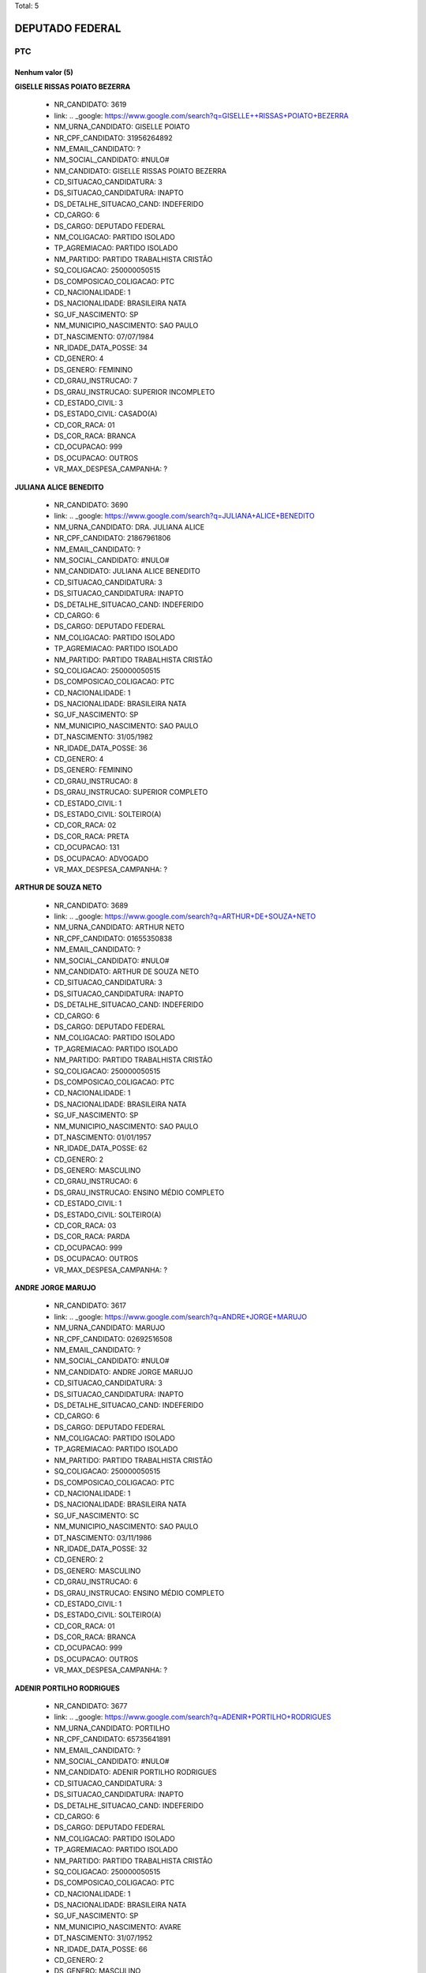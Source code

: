 Total: 5

DEPUTADO FEDERAL
================

PTC
---

Nenhum valor (5)
........

**GISELLE  RISSAS POIATO BEZERRA**

  - NR_CANDIDATO: 3619
  - link: .. _google: https://www.google.com/search?q=GISELLE++RISSAS+POIATO+BEZERRA
  - NM_URNA_CANDIDATO: GISELLE POIATO
  - NR_CPF_CANDIDATO: 31956264892
  - NM_EMAIL_CANDIDATO: ?
  - NM_SOCIAL_CANDIDATO: #NULO#
  - NM_CANDIDATO: GISELLE  RISSAS POIATO BEZERRA
  - CD_SITUACAO_CANDIDATURA: 3
  - DS_SITUACAO_CANDIDATURA: INAPTO
  - DS_DETALHE_SITUACAO_CAND: INDEFERIDO
  - CD_CARGO: 6
  - DS_CARGO: DEPUTADO FEDERAL
  - NM_COLIGACAO: PARTIDO ISOLADO
  - TP_AGREMIACAO: PARTIDO ISOLADO
  - NM_PARTIDO: PARTIDO TRABALHISTA CRISTÃO
  - SQ_COLIGACAO: 250000050515
  - DS_COMPOSICAO_COLIGACAO: PTC
  - CD_NACIONALIDADE: 1
  - DS_NACIONALIDADE: BRASILEIRA NATA
  - SG_UF_NASCIMENTO: SP
  - NM_MUNICIPIO_NASCIMENTO: SAO PAULO
  - DT_NASCIMENTO: 07/07/1984
  - NR_IDADE_DATA_POSSE: 34
  - CD_GENERO: 4
  - DS_GENERO: FEMININO
  - CD_GRAU_INSTRUCAO: 7
  - DS_GRAU_INSTRUCAO: SUPERIOR INCOMPLETO
  - CD_ESTADO_CIVIL: 3
  - DS_ESTADO_CIVIL: CASADO(A)
  - CD_COR_RACA: 01
  - DS_COR_RACA: BRANCA
  - CD_OCUPACAO: 999
  - DS_OCUPACAO: OUTROS
  - VR_MAX_DESPESA_CAMPANHA: ?


**JULIANA ALICE BENEDITO**

  - NR_CANDIDATO: 3690
  - link: .. _google: https://www.google.com/search?q=JULIANA+ALICE+BENEDITO
  - NM_URNA_CANDIDATO: DRA. JULIANA ALICE
  - NR_CPF_CANDIDATO: 21867961806
  - NM_EMAIL_CANDIDATO: ?
  - NM_SOCIAL_CANDIDATO: #NULO#
  - NM_CANDIDATO: JULIANA ALICE BENEDITO
  - CD_SITUACAO_CANDIDATURA: 3
  - DS_SITUACAO_CANDIDATURA: INAPTO
  - DS_DETALHE_SITUACAO_CAND: INDEFERIDO
  - CD_CARGO: 6
  - DS_CARGO: DEPUTADO FEDERAL
  - NM_COLIGACAO: PARTIDO ISOLADO
  - TP_AGREMIACAO: PARTIDO ISOLADO
  - NM_PARTIDO: PARTIDO TRABALHISTA CRISTÃO
  - SQ_COLIGACAO: 250000050515
  - DS_COMPOSICAO_COLIGACAO: PTC
  - CD_NACIONALIDADE: 1
  - DS_NACIONALIDADE: BRASILEIRA NATA
  - SG_UF_NASCIMENTO: SP
  - NM_MUNICIPIO_NASCIMENTO: SAO PAULO
  - DT_NASCIMENTO: 31/05/1982
  - NR_IDADE_DATA_POSSE: 36
  - CD_GENERO: 4
  - DS_GENERO: FEMININO
  - CD_GRAU_INSTRUCAO: 8
  - DS_GRAU_INSTRUCAO: SUPERIOR COMPLETO
  - CD_ESTADO_CIVIL: 1
  - DS_ESTADO_CIVIL: SOLTEIRO(A)
  - CD_COR_RACA: 02
  - DS_COR_RACA: PRETA
  - CD_OCUPACAO: 131
  - DS_OCUPACAO: ADVOGADO
  - VR_MAX_DESPESA_CAMPANHA: ?


**ARTHUR DE SOUZA NETO**

  - NR_CANDIDATO: 3689
  - link: .. _google: https://www.google.com/search?q=ARTHUR+DE+SOUZA+NETO
  - NM_URNA_CANDIDATO: ARTHUR NETO
  - NR_CPF_CANDIDATO: 01655350838
  - NM_EMAIL_CANDIDATO: ?
  - NM_SOCIAL_CANDIDATO: #NULO#
  - NM_CANDIDATO: ARTHUR DE SOUZA NETO
  - CD_SITUACAO_CANDIDATURA: 3
  - DS_SITUACAO_CANDIDATURA: INAPTO
  - DS_DETALHE_SITUACAO_CAND: INDEFERIDO
  - CD_CARGO: 6
  - DS_CARGO: DEPUTADO FEDERAL
  - NM_COLIGACAO: PARTIDO ISOLADO
  - TP_AGREMIACAO: PARTIDO ISOLADO
  - NM_PARTIDO: PARTIDO TRABALHISTA CRISTÃO
  - SQ_COLIGACAO: 250000050515
  - DS_COMPOSICAO_COLIGACAO: PTC
  - CD_NACIONALIDADE: 1
  - DS_NACIONALIDADE: BRASILEIRA NATA
  - SG_UF_NASCIMENTO: SP
  - NM_MUNICIPIO_NASCIMENTO: SAO PAULO
  - DT_NASCIMENTO: 01/01/1957
  - NR_IDADE_DATA_POSSE: 62
  - CD_GENERO: 2
  - DS_GENERO: MASCULINO
  - CD_GRAU_INSTRUCAO: 6
  - DS_GRAU_INSTRUCAO: ENSINO MÉDIO COMPLETO
  - CD_ESTADO_CIVIL: 1
  - DS_ESTADO_CIVIL: SOLTEIRO(A)
  - CD_COR_RACA: 03
  - DS_COR_RACA: PARDA
  - CD_OCUPACAO: 999
  - DS_OCUPACAO: OUTROS
  - VR_MAX_DESPESA_CAMPANHA: ?


**ANDRE JORGE MARUJO**

  - NR_CANDIDATO: 3617
  - link: .. _google: https://www.google.com/search?q=ANDRE+JORGE+MARUJO
  - NM_URNA_CANDIDATO: MARUJO
  - NR_CPF_CANDIDATO: 02692516508
  - NM_EMAIL_CANDIDATO: ?
  - NM_SOCIAL_CANDIDATO: #NULO#
  - NM_CANDIDATO: ANDRE JORGE MARUJO
  - CD_SITUACAO_CANDIDATURA: 3
  - DS_SITUACAO_CANDIDATURA: INAPTO
  - DS_DETALHE_SITUACAO_CAND: INDEFERIDO
  - CD_CARGO: 6
  - DS_CARGO: DEPUTADO FEDERAL
  - NM_COLIGACAO: PARTIDO ISOLADO
  - TP_AGREMIACAO: PARTIDO ISOLADO
  - NM_PARTIDO: PARTIDO TRABALHISTA CRISTÃO
  - SQ_COLIGACAO: 250000050515
  - DS_COMPOSICAO_COLIGACAO: PTC
  - CD_NACIONALIDADE: 1
  - DS_NACIONALIDADE: BRASILEIRA NATA
  - SG_UF_NASCIMENTO: SC
  - NM_MUNICIPIO_NASCIMENTO: SAO PAULO
  - DT_NASCIMENTO: 03/11/1986
  - NR_IDADE_DATA_POSSE: 32
  - CD_GENERO: 2
  - DS_GENERO: MASCULINO
  - CD_GRAU_INSTRUCAO: 6
  - DS_GRAU_INSTRUCAO: ENSINO MÉDIO COMPLETO
  - CD_ESTADO_CIVIL: 1
  - DS_ESTADO_CIVIL: SOLTEIRO(A)
  - CD_COR_RACA: 01
  - DS_COR_RACA: BRANCA
  - CD_OCUPACAO: 999
  - DS_OCUPACAO: OUTROS
  - VR_MAX_DESPESA_CAMPANHA: ?


**ADENIR PORTILHO RODRIGUES**

  - NR_CANDIDATO: 3677
  - link: .. _google: https://www.google.com/search?q=ADENIR+PORTILHO+RODRIGUES
  - NM_URNA_CANDIDATO: PORTILHO
  - NR_CPF_CANDIDATO: 65735641891
  - NM_EMAIL_CANDIDATO: ?
  - NM_SOCIAL_CANDIDATO: #NULO#
  - NM_CANDIDATO: ADENIR PORTILHO RODRIGUES
  - CD_SITUACAO_CANDIDATURA: 3
  - DS_SITUACAO_CANDIDATURA: INAPTO
  - DS_DETALHE_SITUACAO_CAND: INDEFERIDO
  - CD_CARGO: 6
  - DS_CARGO: DEPUTADO FEDERAL
  - NM_COLIGACAO: PARTIDO ISOLADO
  - TP_AGREMIACAO: PARTIDO ISOLADO
  - NM_PARTIDO: PARTIDO TRABALHISTA CRISTÃO
  - SQ_COLIGACAO: 250000050515
  - DS_COMPOSICAO_COLIGACAO: PTC
  - CD_NACIONALIDADE: 1
  - DS_NACIONALIDADE: BRASILEIRA NATA
  - SG_UF_NASCIMENTO: SP
  - NM_MUNICIPIO_NASCIMENTO: AVARE
  - DT_NASCIMENTO: 31/07/1952
  - NR_IDADE_DATA_POSSE: 66
  - CD_GENERO: 2
  - DS_GENERO: MASCULINO
  - CD_GRAU_INSTRUCAO: 8
  - DS_GRAU_INSTRUCAO: SUPERIOR COMPLETO
  - CD_ESTADO_CIVIL: 9
  - DS_ESTADO_CIVIL: DIVORCIADO(A)
  - CD_COR_RACA: 01
  - DS_COR_RACA: BRANCA
  - CD_OCUPACAO: 257
  - DS_OCUPACAO: EMPRESÁRIO
  - VR_MAX_DESPESA_CAMPANHA: ?

